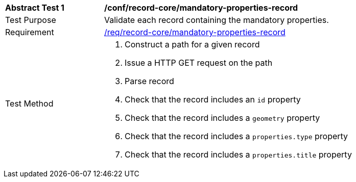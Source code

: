 [[ats_core_mandatory-queryables]]
[width="90%",cols="2,6a"]
|===
^|*Abstract Test {counter:ats-id}* |*/conf/record-core/mandatory-properties-record*
^|Test Purpose |Validate each record containing the mandatory properties.
^|Requirement |<<req_record-core_mandatory-properties-record,/req/record-core/mandatory-properties-record>>
^|Test Method |. Construct a path for a given record
. Issue a HTTP GET request on the path
. Parse record
. Check that the record includes an ``id`` property
. Check that the record includes a ``geometry`` property
. Check that the record includes a ``properties.type`` property
. Check that the record includes a ``properties.title`` property
|===
